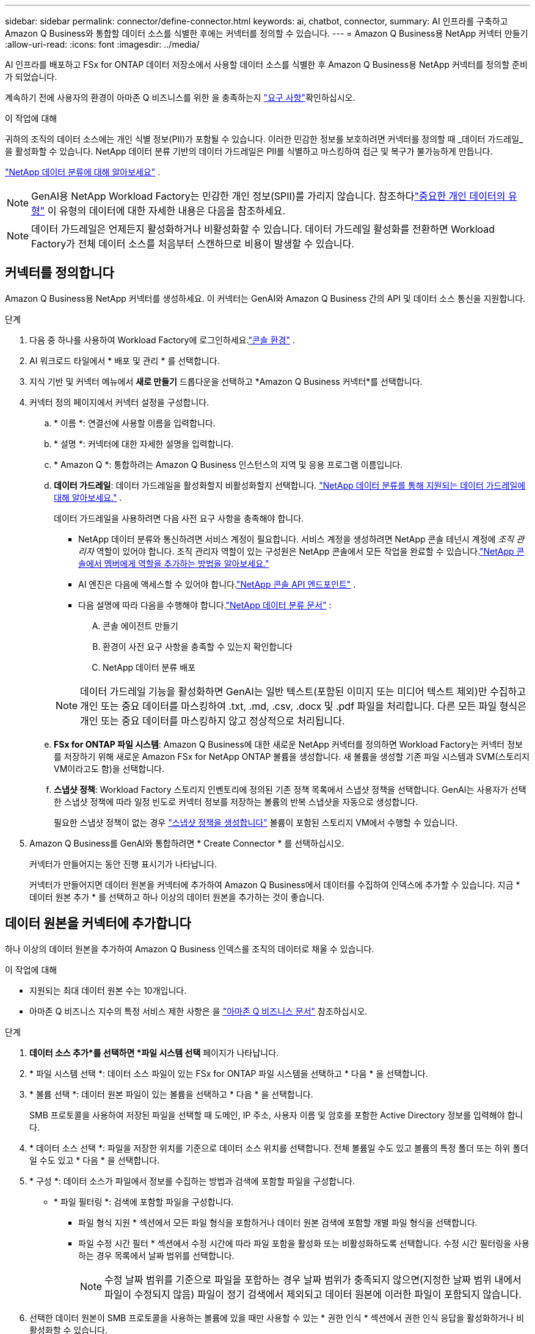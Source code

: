 ---
sidebar: sidebar 
permalink: connector/define-connector.html 
keywords: ai, chatbot, connector, 
summary: AI 인프라를 구축하고 Amazon Q Business와 통합할 데이터 소스를 식별한 후에는 커넥터를 정의할 수 있습니다. 
---
= Amazon Q Business용 NetApp 커넥터 만들기
:allow-uri-read: 
:icons: font
:imagesdir: ../media/


[role="lead"]
AI 인프라를 배포하고 FSx for ONTAP 데이터 저장소에서 사용할 데이터 소스를 식별한 후 Amazon Q Business용 NetApp 커넥터를 정의할 준비가 되었습니다.

계속하기 전에 사용자의 환경이 아마존 Q 비즈니스를 위한 을 충족하는지 link:requirements-connector.html["요구 사항"]확인하십시오.

.이 작업에 대해
귀하의 조직의 데이터 소스에는 개인 식별 정보(PII)가 포함될 수 있습니다.  이러한 민감한 정보를 보호하려면 커넥터를 정의할 때 _데이터 가드레일_을 활성화할 수 있습니다.  NetApp 데이터 분류 기반의 데이터 가드레일은 PII를 식별하고 마스킹하여 접근 및 복구가 불가능하게 만듭니다.

link:https://docs.netapp.com/us-en/data-services-data-classification/concept-cloud-compliance.html["NetApp 데이터 분류에 대해 알아보세요"^] .


NOTE: GenAI용 NetApp Workload Factory는 민감한 개인 정보(SPII)를 가리지 않습니다.  참조하다link:https://docs.netapp.com/us-en/data-services-data-classification/reference-private-data-categories.html#types-of-sensitive-personal-data["중요한 개인 데이터의 유형"^] 이 유형의 데이터에 대한 자세한 내용은 다음을 참조하세요.


NOTE: 데이터 가드레일은 언제든지 활성화하거나 비활성화할 수 있습니다.  데이터 가드레일 활성화를 전환하면 Workload Factory가 전체 데이터 소스를 처음부터 스캔하므로 비용이 발생할 수 있습니다.



== 커넥터를 정의합니다

Amazon Q Business용 NetApp 커넥터를 생성하세요. 이 커넥터는 GenAI와 Amazon Q Business 간의 API 및 데이터 소스 통신을 지원합니다.

.단계
. 다음 중 하나를 사용하여 Workload Factory에 로그인하세요.link:https://docs.netapp.com/us-en/workload-setup-admin/console-experiences.html["콘솔 환경"^] .
. AI 워크로드 타일에서 * 배포 및 관리 * 를 선택합니다.
. 지식 기반 및 커넥터 메뉴에서 *새로 만들기* 드롭다운을 선택하고 *Amazon Q Business 커넥터*를 선택합니다.
. 커넥터 정의 페이지에서 커넥터 설정을 구성합니다.
+
.. * 이름 *: 연결선에 사용할 이름을 입력합니다.
.. * 설명 *: 커넥터에 대한 자세한 설명을 입력합니다.
.. * Amazon Q *: 통합하려는 Amazon Q Business 인스턴스의 지역 및 응용 프로그램 이름입니다.
.. *데이터 가드레일*: 데이터 가드레일을 활성화할지 비활성화할지 선택합니다. link:https://docs.netapp.com/us-en/data-services-data-classification/concept-cloud-compliance.html["NetApp 데이터 분류를 통해 지원되는 데이터 가드레일에 대해 알아보세요."^] .
+
데이터 가드레일을 사용하려면 다음 사전 요구 사항을 충족해야 합니다.

+
*** NetApp 데이터 분류와 통신하려면 서비스 계정이 필요합니다.  서비스 계정을 생성하려면 NetApp 콘솔 테넌시 계정에 _조직 관리자_ 역할이 있어야 합니다.  조직 관리자 역할이 있는 구성원은 NetApp 콘솔에서 모든 작업을 완료할 수 있습니다.link:https://docs.netapp.com/us-en/console-setup-admin/task-iam-manage-members-permissions.html#add-a-role-to-a-member["NetApp 콘솔에서 멤버에게 역할을 추가하는 방법을 알아보세요."^]
*** AI 엔진은 다음에 액세스할 수 있어야 합니다.link:https://api.bluexp.netapp.com["NetApp 콘솔 API 엔드포인트"^] .
*** 다음 설명에 따라 다음을 수행해야 합니다.link:https://docs.netapp.com/us-en/data-services-data-classification/task-deploy-cloud-compliance.html#quick-start["NetApp 데이터 분류 문서"^] :
+
.... 콘솔 에이전트 만들기
.... 환경이 사전 요구 사항을 충족할 수 있는지 확인합니다
.... NetApp 데이터 분류 배포






+

NOTE: 데이터 가드레일 기능을 활성화하면 GenAI는 일반 텍스트(포함된 이미지 또는 미디어 텍스트 제외)만 수집하고 개인 또는 중요 데이터를 마스킹하여 .txt, .md, .csv, .docx 및 .pdf 파일을 처리합니다. 다른 모든 파일 형식은 개인 또는 중요 데이터를 마스킹하지 않고 정상적으로 처리됩니다.

+
.. *FSx for ONTAP 파일 시스템*: Amazon Q Business에 대한 새로운 NetApp 커넥터를 정의하면 Workload Factory는 커넥터 정보를 저장하기 위해 새로운 Amazon FSx for NetApp ONTAP 볼륨을 생성합니다.  새 볼륨을 생성할 기존 파일 시스템과 SVM(스토리지 VM이라고도 함)을 선택합니다.
.. *스냅샷 정책*: Workload Factory 스토리지 인벤토리에 정의된 기존 정책 목록에서 스냅샷 정책을 선택합니다.  GenAI는 사용자가 선택한 스냅샷 정책에 따라 일정 빈도로 커넥터 정보를 저장하는 볼륨의 반복 스냅샷을 자동으로 생성합니다.
+
필요한 스냅샷 정책이 없는 경우 https://docs.netapp.com/us-en/ontap/data-protection/create-snapshot-policy-task.html["스냅샷 정책을 생성합니다"^] 볼륨이 포함된 스토리지 VM에서 수행할 수 있습니다.



. Amazon Q Business를 GenAI와 통합하려면 * Create Connector * 를 선택하십시오.
+
커넥터가 만들어지는 동안 진행 표시기가 나타납니다.

+
커넥터가 만들어지면 데이터 원본을 커넥터에 추가하여 Amazon Q Business에서 데이터를 수집하여 인덱스에 추가할 수 있습니다. 지금 * 데이터 원본 추가 * 를 선택하고 하나 이상의 데이터 원본을 추가하는 것이 좋습니다.





== 데이터 원본을 커넥터에 추가합니다

하나 이상의 데이터 원본을 추가하여 Amazon Q Business 인덱스를 조직의 데이터로 채울 수 있습니다.

.이 작업에 대해
* 지원되는 최대 데이터 원본 수는 10개입니다.
* 아마존 Q 비즈니스 지수의 특정 서비스 제한 사항은 을 https://docs.aws.amazon.com/kendra/latest/dg/quotas.html["아마존 Q 비즈니스 문서"^] 참조하십시오.


.단계
. *데이터 소스 추가*를 선택하면 *파일 시스템 선택* 페이지가 나타납니다.
. * 파일 시스템 선택 *: 데이터 소스 파일이 있는 FSx for ONTAP 파일 시스템을 선택하고 * 다음 * 을 선택합니다.
. * 볼륨 선택 *: 데이터 원본 파일이 있는 볼륨을 선택하고 * 다음 * 을 선택합니다.
+
SMB 프로토콜을 사용하여 저장된 파일을 선택할 때 도메인, IP 주소, 사용자 이름 및 암호를 포함한 Active Directory 정보를 입력해야 합니다.

. * 데이터 소스 선택 *: 파일을 저장한 위치를 기준으로 데이터 소스 위치를 선택합니다. 전체 볼륨일 수도 있고 볼륨의 특정 폴더 또는 하위 폴더일 수도 있고 * 다음 * 을 선택합니다.
. * 구성 *: 데이터 소스가 파일에서 정보를 수집하는 방법과 검색에 포함할 파일을 구성합니다.
+
** * 파일 필터링 *: 검색에 포함할 파일을 구성합니다.
+
*** 파일 형식 지원 * 섹션에서 모든 파일 형식을 포함하거나 데이터 원본 검색에 포함할 개별 파일 형식을 선택합니다.
*** 파일 수정 시간 필터 * 섹션에서 수정 시간에 따라 파일 포함을 활성화 또는 비활성화하도록 선택합니다. 수정 시간 필터링을 사용하는 경우 목록에서 날짜 범위를 선택합니다.
+

NOTE: 수정 날짜 범위를 기준으로 파일을 포함하는 경우 날짜 범위가 충족되지 않으면(지정한 날짜 범위 내에서 파일이 수정되지 않음) 파일이 정기 검색에서 제외되고 데이터 원본에 이러한 파일이 포함되지 않습니다.





. 선택한 데이터 원본이 SMB 프로토콜을 사용하는 볼륨에 있을 때만 사용할 수 있는 * 권한 인식 * 섹션에서 권한 인식 응답을 활성화하거나 비활성화할 수 있습니다.
+
** * 활성화됨 *: 이 커넥터에 액세스하는 챗봇 사용자는 액세스 권한이 있는 데이터 원본에서 쿼리에 대한 응답만 받습니다.
** * 사용 안 함 * : 챗봇 사용자는 모든 통합 데이터 소스의 콘텐츠를 사용하여 응답을 받습니다.
+

NOTE: Active Directory 그룹 권한은 Amazon Q Business 커넥터 데이터 원본에 대해 지원되지 않습니다.



. 이 데이터 소스를 아마존 Q 비즈니스 커넥터에 추가하려면 * 추가 * 를 선택하십시오.


.결과
데이터 원본은 Amazon Q Business 인덱스에 포함됩니다. 데이터 원본이 완전히 포함되면 상태가 "포함"에서 "포함"으로 변경됩니다.

커넥터에 단일 데이터 소스를 추가한 후 Amazon Q Business 챗봇 환경에서 테스트하고 필요한 사항을 변경한 후 사용자에게 서비스를 제공할 수 있습니다. 또한 같은 단계를 수행하여 데이터 원본을 커넥터에 추가할 수도 있습니다.
